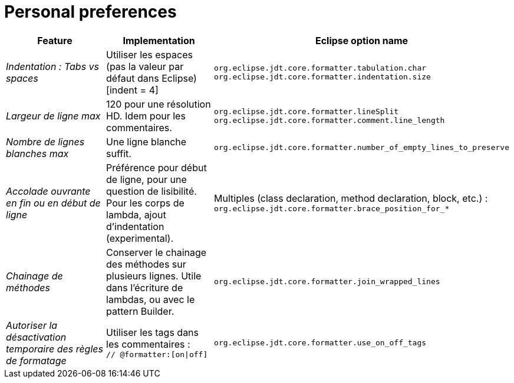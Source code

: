 = Personal preferences

|===
|Feature |Implementation |Eclipse option name

| _Indentation : Tabs vs spaces_
| Utiliser les espaces (pas la valeur par défaut dans Eclipse) [indent = 4]
| `org.eclipse.jdt.core.formatter.tabulation.char` +
`org.eclipse.jdt.core.formatter.indentation.size`

| _Largeur de ligne max_
| 120 pour une résolution HD. Idem pour les commentaires.
| `org.eclipse.jdt.core.formatter.lineSplit` +
`org.eclipse.jdt.core.formatter.comment.line_length`

| _Nombre de lignes blanches max_
| Une ligne blanche suffit.
| `org.eclipse.jdt.core.formatter.number_of_empty_lines_to_preserve`

| _Accolade ouvrante en fin ou en début de ligne_
| Préférence pour début de ligne, pour une question de lisibilité. Pour les corps de lambda, ajout d'indentation (experimental).
| Multiples (class declaration, method declaration, block, etc.) : +
`org.eclipse.jdt.core.formatter.brace_position_for_*`

| _Chainage de méthodes_
| Conserver le chainage des méthodes sur plusieurs lignes. Utile dans l'écriture de lambdas, ou avec le pattern Builder.
| `org.eclipse.jdt.core.formatter.join_wrapped_lines`

| _Autoriser la désactivation temporaire des règles de formatage_
| Utiliser les tags dans les commentaires : +
`// @formatter:[on\|off]`
| `org.eclipse.jdt.core.formatter.use_on_off_tags`

|===

